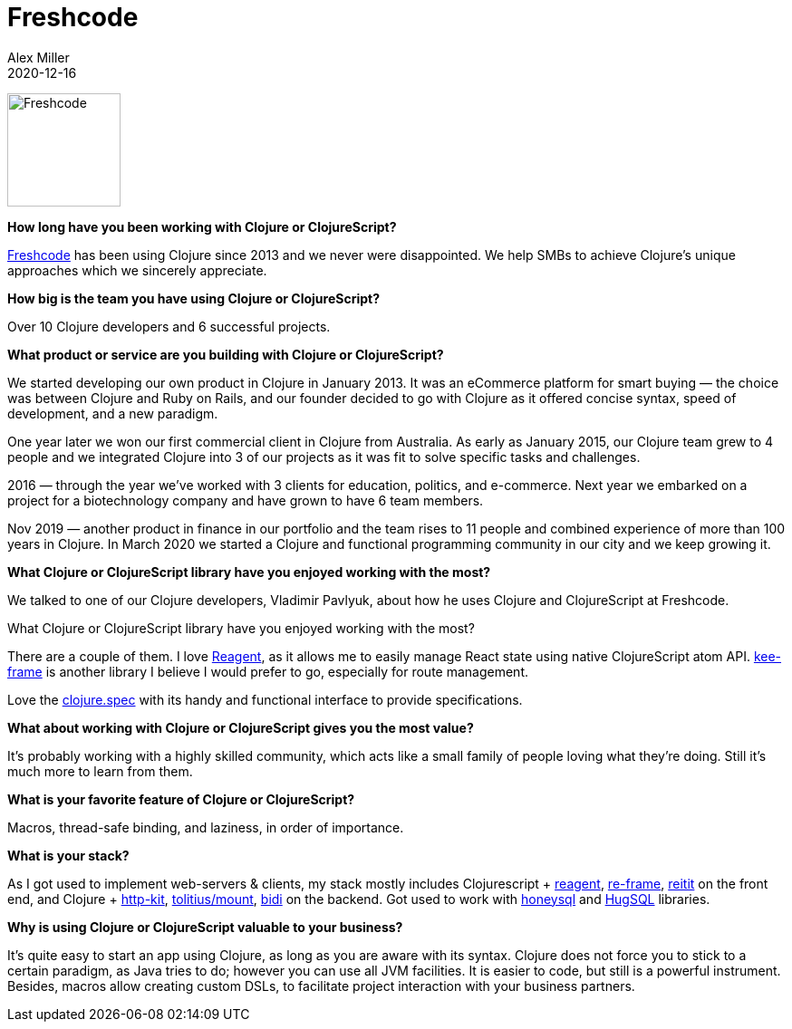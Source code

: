 = Freshcode
Alex Miller
2020-12-16
:jbake-type: story
:jbake-company: Freshcode

[.right]
image:/images/content/stories/freshcode.png["Freshcode",height="125"]

**How long have you been working with Clojure or ClojureScript?**

https://freshcodeit.com/[Freshcode] has been using Clojure since 2013 and we never were disappointed. We help SMBs to achieve Clojure's unique approaches which we sincerely appreciate.

**How big is the team you have using Clojure or ClojureScript?**

Over 10 Clojure developers and 6 successful projects.

**What product or service are you building with Clojure or ClojureScript?**

We started developing our own product in Clojure in January 2013. It was an eCommerce platform for smart buying — the choice was between Clojure and Ruby on Rails, and our founder decided to go with Clojure as it offered concise syntax, speed of development, and a new paradigm.

One year later we won our first commercial client in Clojure from Australia. As early as January 2015, our Clojure team grew to 4 people and we integrated Clojure into 3 of our projects as it was fit to solve specific tasks and challenges.

2016 — through the year we've worked with 3 clients for education, politics, and e-commerce. Next year we embarked on a project for a biotechnology company and have grown to have 6 team members.

Nov 2019 — another product in finance in our portfolio and the team rises to 11 people and combined experience of more than 100 years in Clojure. In March 2020 we started a Clojure and functional programming community in our city and we keep growing it.

**What Clojure or ClojureScript library have you enjoyed working with the most?**

We talked to one of our Clojure developers, Vladimir Pavlyuk, about how he uses Clojure and ClojureScript at Freshcode.

What Clojure or ClojureScript library have you enjoyed working with the most?

There are a couple of them. I love https://github.com/reagent-project/reagent[Reagent], as it allows me to easily manage React state using native ClojureScript atom API. https://github.com/ingesolvoll/kee-frame[kee-frame] is another library I believe I would prefer to go, especially for route management.

Love the https://clojure.org/guides/spec[clojure.spec] with its handy and functional interface to provide specifications.

**What about working with Clojure or ClojureScript gives you the most value?**

It's probably working with a highly skilled community, which acts like a small family of people loving what they're doing. Still it's much more to learn from them.

**What is your favorite feature of Clojure or ClojureScript?**

Macros, thread-safe binding, and laziness, in order of importance.

**What is your stack?**

As I got used to implement web-servers & clients, my stack mostly includes Clojurescript + https://github.com/reagent-project/reagent[reagent], https://github.com/day8/re-frame[re-frame], https://github.com/metosin/reitit[reitit] on the front end, and Clojure + https://github.com/http-kit/http-kit[http-kit], https://github.com/tolitius/mount[tolitius/mount], https://github.com/juxt/bidi[bidi] on the backend. Got used to work with https://github.com/seancorfield/honeysql[honeysql] and https://github.com/layerware/hugsql[HugSQL] libraries.

**Why is using Clojure or ClojureScript valuable to your business?**

It's quite easy to start an app using Clojure, as long as you are aware with its syntax. Clojure does not force you to stick to a certain paradigm, as Java tries to do; however you can use all JVM facilities. It is easier to code, but still is a powerful instrument. Besides, macros allow creating custom DSLs, to facilitate project interaction with your business partners.
